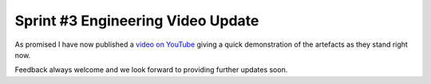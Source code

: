 Sprint #3 Engineering Video Update
================================================

.. post:: May 5, 2019
   :tags: sprint, engineering
   :category: sprint-updates
   :author: csirostu
   :language: en
   :excerpt: 4


As promised I have now published a `video on YouTube <https://www.youtube.com/watch?v=zOItBfCU-cM>`__ giving a quick demonstration of the artefacts as they stand right now.

.. raw:: html

    <div style="position: relative; padding-bottom: 56.25%; height: 0; overflow: hidden; max-width: 100%; height: auto;">
        <iframe src="https://www.youtube.com/embed/zOItBfCU-cM" frameborder="0" allowfullscreen style="position: absolute; top: 0; left: 0; width: 100%; height: 100%;"></iframe>
    </div>


Feedback always welcome and we look forward to providing further updates soon.

    

